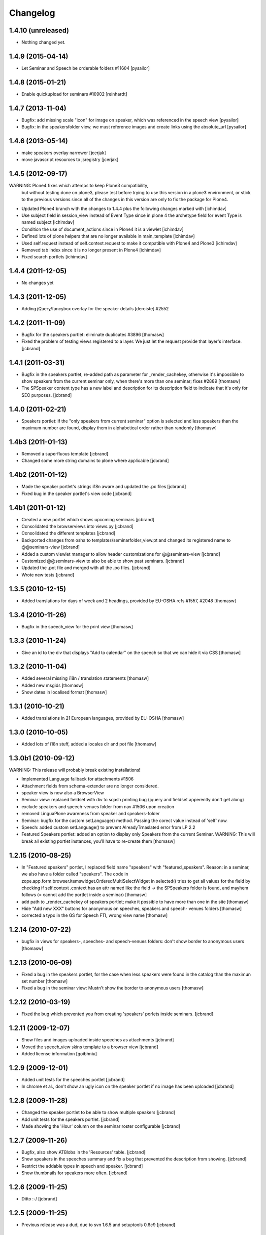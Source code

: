 Changelog
*********

1.4.10 (unreleased)
-------------------

- Nothing changed yet.


1.4.9 (2015-04-14)
------------------

- Let Seminar and Speech be orderable folders #11604 [pysailor]

1.4.8 (2015-01-21)
------------------

- Enable quickupload for seminars #10902 [reinhardt]

1.4.7 (2013-11-04)
------------------

- Bugfix: add missing scale "icon" for image on speaker, which was referenced in
  the speech view [pysailor]
- Bugfix: in the speakersfolder view, we must reference images and create links
  using the absolute_url [pysailor]


1.4.6 (2013-05-14)
------------------

- make speakers overlay narrower [jcerjak]
- move javascript resources to jsregistry [jcerjak]


1.4.5 (2012-09-17)
------------------

WARNING: Plone4 fixes which attemps to keep Plone3 compatibility, 
  but without testing done on plone3, please test before trying to
  use this version in a plone3 environment, or stick to the previous
  versions since all of the changes in this version are only to fix
  the package for Plone4.

- Updated Plone4 branch with the changes to 1.4.4 plus the following changes
  marked with [ichimdav]
- Use subject field in session_view instead of Event Type since in 
  plone 4 the archetype field for event Type is named subject [ichimdav]
- Condition the use of document_actions since in Plone4 it is a viewlet
  [ichimdav]
- Defined lots of plone helpers that are no longer available in main_template
  [ichimdav]
- Used self.request instead of self.context.request to make it compatible 
  with Plone4 and Plone3 [ichimdav]
- Removed tab index since it is no longer present in Plone4 [ichimdav]
- Fixed search portlets [ichimdav]

1.4.4 (2011-12-05)
------------------

- No changes yet

1.4.3 (2011-12-05)
------------------

- Adding jQuery/fancybox overlay for the speaker details [deroiste]
  #2552

1.4.2 (2011-11-09)
------------------

- Bugfix for the speakers portlet: eliminate duplicates #3896 [thomasw]
- Fixed the problem of testing views registered to a layer. We just let
  the request provide that layer's interface. [jcbrand]


1.4.1 (2011-03-31)
------------------

- Bugfix in the speakers portlet, re-added path as parameter for _render_cachekey,
  otherwise it's impossible to show speakers from the current seminar only,
  when there's more than one seminar; fixes #2889 [thomasw]
- The SPSpeaker content type has a new label and description for its description
  field to indicate that it's only for SEO purposes. [jcbrand]

1.4.0 (2011-02-21)
------------------

- Speakers portlet: if the "only speakers from current seminar" option is selected
  and less speakers than the maximum number are found, display them in
  alphabetical order rather than randomly [thomasw]

1.4b3 (2011-01-13)
------------------

- Removed a superfluous template [jcbrand]
- Changed some more string domains to plone where applicable [jcbrand]


1.4b2 (2011-01-12)
------------------

- Made the speaker portlet's strings i18n aware and updated the .po files [jcbrand]
- Fixed bug in the speaker portlet's view code [jcbrand]


1.4b1 (2011-01-12)
------------------

- Created a new portlet which shows upcoming seminars [jcbrand]
- Consolidated the browserviews into views.py [jcbrand]
- Consolidated the different templates [jcbrand]
- Backported changes from osha to templates/seminarfolder_view.pt and changed
  its registered name to @@seminars-view [jcbrand]
- Added a custom viewlet manager to allow header customizations for @@seminars-view [jcbrand]
- Customized @@seminars-view to also be able to show past seminars. [jcbrand]
- Updated the .pot file and merged with all the .po files. [jcbrand]
- Wrote new tests [jcbrand]


1.3.5 (2010-12-15)
------------------

- Added translations for days of week and 2 headings, provided by EU-OSHA
  refs #1557, #2048 [thomasw]

1.3.4 (2010-11-26)
------------------

- Bugfix in the speech_view for the print view [thomasw]


1.3.3 (2010-11-24)
------------------

- Give an id to the div that displays "Add to calendar" on the speech so that
  we can hide it via CSS [thomasw]


1.3.2 (2010-11-04)
------------------

- Added several missing i18n / translation statements [thomasw]
- Added new msgids [thomasw]
- Show dates in localised format [thomasw]

1.3.1 (2010-10-21)
------------------

- Added translations in 21 European languages, provided by EU-OSHA
  [thomasw]

1.3.0 (2010-10-05)
------------------

- Added lots of i18n stuff, added a locales dir and pot file [thomasw]

1.3.0b1 (2010-09-12)
--------------------

WARNING: This release will probably break existing installations!

- Implemented Language fallback for attachments #1506
- Attachment fields from schema-extender are no longer considered.
- speaker view is now also a BrowserView
- Seminar view: replaced fieldset with div to sqash printing bug (jquery
  and fieldset apperently don't get along)
- exclude speakers and speech-venues folder from nav #1506 upon creation
- removed LinguaPlone awareness from speaker and speakers-folder
- Seminar: bugfix for the custom setLanguage() method. Passing the corect value
  instead of 'self' now.
- Speech: added custom setLanguage() to prevent AlreadyTrnaslated error from LP 2.2
- Featured Speakers portlet: added an option to display only Speakers from the
  current Seminar.
  WARNING: This will break all existing portlet instances, you'll have to re-create them [thomasw]


1.2.15 (2010-08-25)
-------------------

- In "Featured speakers" portlet, I replaced field name "speakers" with
  "featured_speakers". Reason: in a seminar, we also have a folder called
  "speakers". The code in zope.app.form.browser.itemswidget.OrderedMultiSelectWidget
  in selected() tries to get all values for the field by checking if self.context
  .context has an attr named like the field -> the SPSpeakers folder is found,
  and mayhem follows (= cannot add the portlet inside a seminar) [thomasw]
- add path to _render_cachekey of speakers portlet; make it possible to have more
  than one in the site [thomasw]
- Hide "Add new XXX" buttons for anonymous on speeches, speakers and speech-
  venues folders [thomasw]
- corrected a typo in the GS for Speech FTI, wrong view name [thomasw]


1.2.14 (2010-07-22)
-------------------

- bugfix in views for speakers-, speeches- and speech-venues folders: don't
  show border to anonymous users [thomasw]

1.2.13 (2010-06-09)
-------------------

- Fixed a bug in the speakers portlet, for the case when less speakers were
  found in the catalog than the maximun set number [thomasw]
- Fixed a bug in the seminar view: Mustn't show the border to anonymous
  users [thomasw]

1.2.12 (2010-03-19)
-------------------

- Fixed the bug which prevented you from creating 'speakers' porlets inside
  seminars. [jcbrand]


1.2.11 (2009-12-07)
-------------------

- Show files and images uploaded inside speeches as attachments [jcbrand]
- Moved the speech_view skins template to a browser view [jcbrand]
- Added license information [goibhniu]


1.2.9 (2009-12-01)
------------------

- Added unit tests for the speeches portlet [jcbrand]
- In chrome et al., don't show an ugly icon on the speaker portlet if no image
  has been uploaded [jcbrand]

1.2.8 (2009-11-28)
------------------

- Changed the speaker portlet to be able to show multiple speakers [jcbrand]
- Add unit tests for the speakers portlet. [jcbrand]
- Made showing the 'Hour' column on the seminar roster configurable [jcbrand]

1.2.7 (2009-11-26)
------------------

- Bugfix, also show ATBlobs in the 'Resources' table. [jcbrand]
- Show speakers in the speeches summary and fix a bug that prevented the
  description from showing. [jcbrand]
- Restrict the addable types in speech and speaker. [jcbrand]
- Show thumbnails for speakers more often. [jcbrand]

1.2.6 (2009-11-25)
------------------

- Ditto :-/ [jcbrand]


1.2.5 (2009-11-25)
------------------

- Previous release was a dud, due to svn 1.6.5 and setuptools 0.6c9 [jcbrand]

1.2.4 (2009-11-09)
------------------

- Replaced getURL with get_path [jcbrand]
- Add new view for @@speechvenuesfolder-view [jcbrand]
- Don't show empty fields on the views [jcbrand]
- Show the relatedItems widget on seminars and speakers [jcbrand]
- Updated the test-framework and added tests [jcbrand]
- Removed the custom roles [jcbrand]
- Let SPSpeechVenue subclass BaseFolder instead, to give us a description
  field. [jcbrand]
- Fixed seminar_textarea.pt template for chromium [jcbrand]

1.2.3 (2009-11-09)
------------------

- Event-handler fix: We must not publish the speakers and speech-venues folder on event
  creation, as the user might not have that permission. Rather, register a separate
  event handler that mirrors workflow changes [thomasw]
- Autoinclude seminarportal [jcbrand]
- Removed references to OSHA [jcbrand]
- Code cleanup regarding imports [jcbrand]

1.2.2 (2009-11-03)
------------------

- small fix in speech-add-helper-page [thomasw]

1.2.1 (2009-10-25)
------------------

- fixed minor css bug preventing validation [pilz]

1.2 (2009-06-17)
----------------

- Added testlayer [gerken]

1.1 (2009-05-12)
----------------

- Packaged egg [pilz]

1.0 (2008-03-31)
----------------

- Created [jcbrand]

